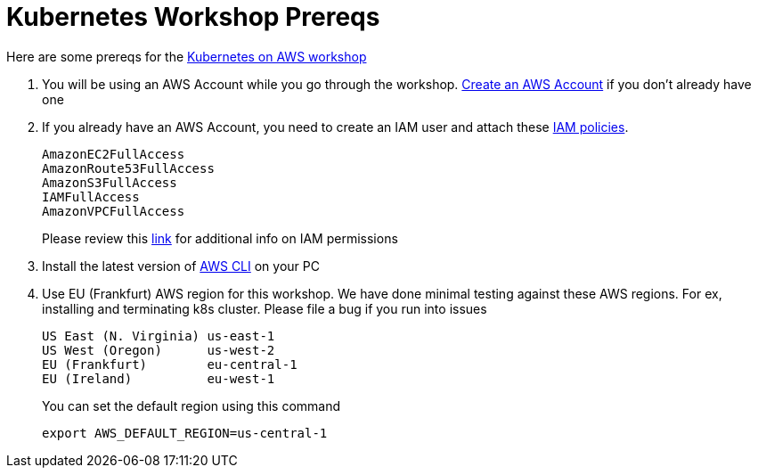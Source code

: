 = Kubernetes Workshop Prereqs
:toc:

Here are some prereqs for the link:readme.adoc[Kubernetes on AWS workshop]

. You will be using an AWS Account while you go through the workshop. link:http://docs.aws.amazon.com/AmazonSimpleDB/latest/DeveloperGuide/AboutAWSAccounts.html[Create an AWS Account] if you don't already have one
. If you already have an AWS Account, you need to create an IAM user and attach these http://docs.aws.amazon.com/IAM/latest/UserGuide/reference_policies.html[IAM policies].
+
    AmazonEC2FullAccess
    AmazonRoute53FullAccess
    AmazonS3FullAccess
    IAMFullAccess
    AmazonVPCFullAccess
+
Please review this link:https://github.com/kubernetes/kops/blob/master/docs/aws.md#setup-iam-user[link]
for additional info on IAM permissions
+
. Install the latest version of http://docs.aws.amazon.com/cli/latest/userguide/installing.html[AWS CLI]
on your PC
. Use EU (Frankfurt) AWS region for this workshop. We have done minimal testing against these AWS regions.
For ex, installing and terminating k8s cluster. Please file a bug if you run into issues
+
    US East (N. Virginia) us-east-1
    US West (Oregon)      us-west-2
    EU (Frankfurt)        eu-central-1
    EU (Ireland)          eu-west-1
+
You can set the default region using this command
+
    export AWS_DEFAULT_REGION=us-central-1

